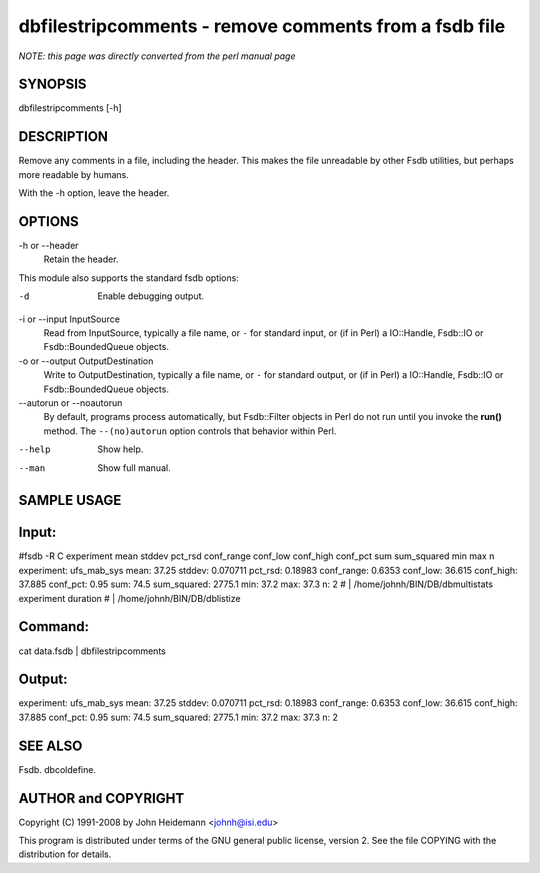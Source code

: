 dbfilestripcomments - remove comments from a fsdb file
======================================================================

*NOTE: this page was directly converted from the perl manual page*

SYNOPSIS
--------

dbfilestripcomments [-h]

DESCRIPTION
-----------

Remove any comments in a file, including the header. This makes the file
unreadable by other Fsdb utilities, but perhaps more readable by humans.

With the -h option, leave the header.

OPTIONS
-------

-h or --header
   Retain the header.

This module also supports the standard fsdb options:

-d
   Enable debugging output.

-i or --input InputSource
   Read from InputSource, typically a file name, or ``-`` for standard
   input, or (if in Perl) a IO::Handle, Fsdb::IO or Fsdb::BoundedQueue
   objects.

-o or --output OutputDestination
   Write to OutputDestination, typically a file name, or ``-`` for
   standard output, or (if in Perl) a IO::Handle, Fsdb::IO or
   Fsdb::BoundedQueue objects.

--autorun or --noautorun
   By default, programs process automatically, but Fsdb::Filter objects
   in Perl do not run until you invoke the **run()** method. The
   ``--(no)autorun`` option controls that behavior within Perl.

--help
   Show help.

--man
   Show full manual.

SAMPLE USAGE
------------

Input:
------

#fsdb -R C experiment mean stddev pct_rsd conf_range conf_low conf_high
conf_pct sum sum_squared min max n experiment: ufs_mab_sys mean: 37.25
stddev: 0.070711 pct_rsd: 0.18983 conf_range: 0.6353 conf_low: 36.615
conf_high: 37.885 conf_pct: 0.95 sum: 74.5 sum_squared: 2775.1 min: 37.2
max: 37.3 n: 2 # \| /home/johnh/BIN/DB/dbmultistats experiment duration
# \| /home/johnh/BIN/DB/dblistize

Command:
--------

cat data.fsdb \| dbfilestripcomments

Output:
-------

experiment: ufs_mab_sys mean: 37.25 stddev: 0.070711 pct_rsd: 0.18983
conf_range: 0.6353 conf_low: 36.615 conf_high: 37.885 conf_pct: 0.95
sum: 74.5 sum_squared: 2775.1 min: 37.2 max: 37.3 n: 2

SEE ALSO
--------

Fsdb. dbcoldefine.

AUTHOR and COPYRIGHT
--------------------

Copyright (C) 1991-2008 by John Heidemann <johnh@isi.edu>

This program is distributed under terms of the GNU general public
license, version 2. See the file COPYING with the distribution for
details.

